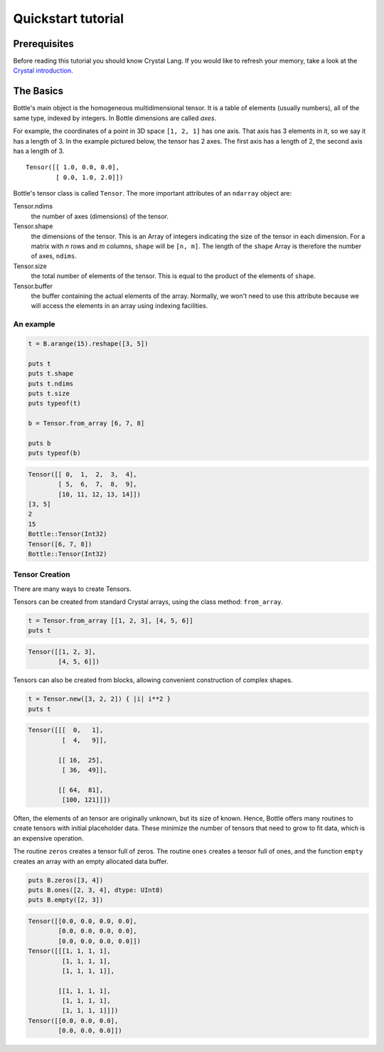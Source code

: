 ===================
Quickstart tutorial
===================

Prerequisites
=============

Before reading this tutorial you should know Crystal Lang. If you
would like to refresh your memory, take a look at the `Crystal
introduction <https://crystal-lang.org/reference/>`__.

The Basics
==========

Bottle's main object is the homogeneous multidimensional tensor. It is a
table of elements (usually numbers), all of the same type, indexed by
integers. In Bottle dimensions are called *axes*.

For example, the coordinates of a point in 3D space ``[1, 2, 1]`` has
one axis. That axis has 3 elements in it, so we say it has a length
of 3. In the example pictured below, the tensor has 2 axes. The first
axis has a length of 2, the second axis has a length of 3.

::

    Tensor([[ 1.0, 0.0, 0.0],
            [ 0.0, 1.0, 2.0]])


Bottle's tensor class is called ``Tensor``. The more important attributes of
an ``ndarray`` object are:

Tensor.ndims
    the number of axes (dimensions) of the tensor.
Tensor.shape
    the dimensions of the tensor. This is an Array of integers indicating
    the size of the tensor in each dimension. For a matrix with *n* rows
    and *m* columns, ``shape`` will be ``[n, m]``. The length of the
    ``shape`` Array is therefore the number of axes, ``ndims``.
Tensor.size
    the total number of elements of the tensor. This is equal to the
    product of the elements of ``shape``.
Tensor.buffer
    the buffer containing the actual elements of the array. Normally, we
    won't need to use this attribute because we will access the elements
    in an array using indexing facilities.

An example
----------

.. code-block:: crystal

    t = B.arange(15).reshape([3, 5])

    puts t
    puts t.shape
    puts t.ndims
    puts t.size
    puts typeof(t)

    b = Tensor.from_array [6, 7, 8]

    puts b
    puts typeof(b)

.. code-block:: crystal

    Tensor([[ 0,  1,  2,  3,  4],
            [ 5,  6,  7,  8,  9],
            [10, 11, 12, 13, 14]])
    [3, 5]
    2
    15
    Bottle::Tensor(Int32)
    Tensor([6, 7, 8])
    Bottle::Tensor(Int32)

Tensor Creation
---------------

There are many ways to create Tensors.

Tensors can be created from standard Crystal arrays, using the class method:
``from_array``.

.. code-block:: crystal

    t = Tensor.from_array [[1, 2, 3], [4, 5, 6]]
    puts t

.. code-block:: crystal

    Tensor([[1, 2, 3],
            [4, 5, 6]])

Tensors can also be created from blocks, allowing convenient construction of
complex shapes.

.. code-block:: crystal

    t = Tensor.new([3, 2, 2]) { |i| i**2 }
    puts t

.. code-block:: crystal

    Tensor([[[  0,   1],
             [  4,   9]],

            [[ 16,  25],
             [ 36,  49]],

            [[ 64,  81],
             [100, 121]]])

Often, the elements of an tensor are originally unknown, but its size of known.  Hence,
Bottle offers many routines to create tensors with initial placeholder data.  These
minimize the number of tensors that need to grow to fit data, which is an
expensive operation.

The routine ``zeros`` creates a tensor full of zeros.  The routine ``ones`` creates
a tensor full of ones, and the function ``empty`` creates an array with an empty
allocated data buffer.

.. code-block:: crystal

    puts B.zeros([3, 4])
    puts B.ones([2, 3, 4], dtype: UInt8)
    puts B.empty([2, 3])

.. code-block:: crystal

    Tensor([[0.0, 0.0, 0.0, 0.0],
            [0.0, 0.0, 0.0, 0.0],
            [0.0, 0.0, 0.0, 0.0]])
    Tensor([[[1, 1, 1, 1],
             [1, 1, 1, 1],
             [1, 1, 1, 1]],

            [[1, 1, 1, 1],
             [1, 1, 1, 1],
             [1, 1, 1, 1]]])
    Tensor([[0.0, 0.0, 0.0],
            [0.0, 0.0, 0.0]])
